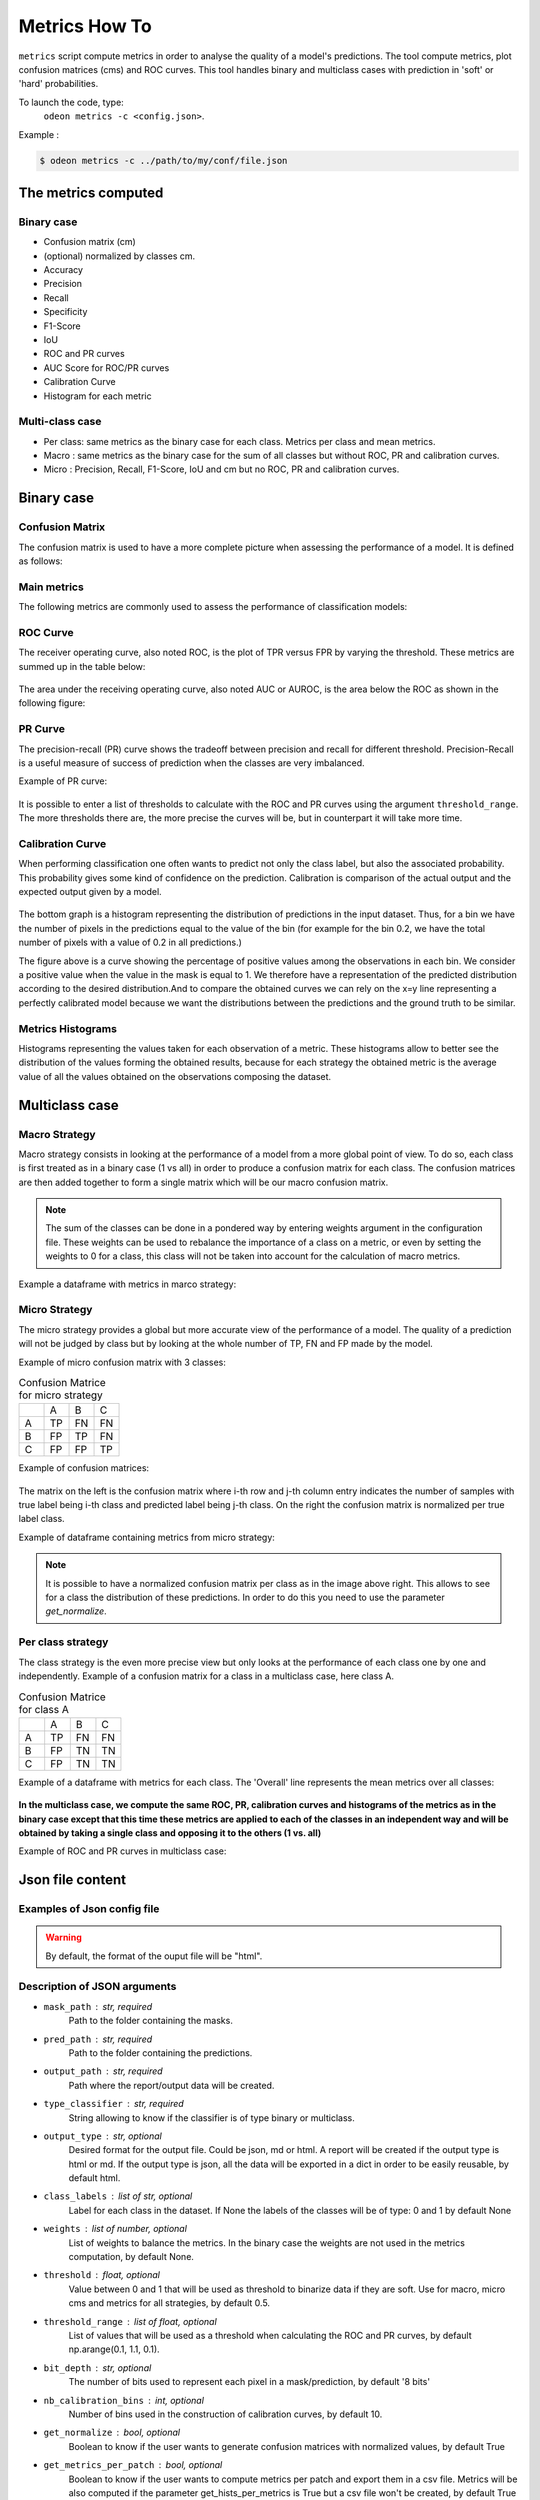 ***************
Metrics How To
***************

``metrics`` script compute metrics in order to analyse the quality of a model's predictions.
The tool compute metrics, plot confusion matrices (cms) and ROC curves.
This tool handles binary and multiclass cases with prediction in 'soft' or 'hard' probabilities.

To launch the code, type:
 ``odeon metrics -c <config.json>``.

Example :

.. code-block:: console

   $ odeon metrics -c ../path/to/my/conf/file.json


The metrics computed
====================

Binary case
-----------

- Confusion matrix (cm)
- (optional) normalized by classes cm.
- Accuracy
- Precision
- Recall
- Specificity
- F1-Score
- IoU
- ROC and PR curves
- AUC Score for ROC/PR curves
- Calibration Curve
- Histogram for each metric

Multi-class case
----------------
- Per class: same metrics as the binary case for each class. Metrics per class and mean metrics.
- Macro : same metrics as the binary case for the sum of all classes but without ROC, PR and calibration curves.
- Micro : Precision, Recall, F1-Score, IoU and cm but no ROC, PR and calibration curves.

Binary case
===========

Confusion Matrix
----------------

The confusion matrix is used to have a more complete picture when assessing the performance of a model. It is defined as follows:

.. figure:: assets/metrics/metrics_cm.png
   :align: center
   :figclass: align-center

Main metrics
------------

The following metrics are commonly used to assess the performance of classification models:

.. figure:: assets/metrics/metrics_main_formula.png
   :align: center
   :figclass: align-center

.. details:: For more details, table of metrics with relation between names in Remote Sensing and Deep Learning.

    .. figure:: assets/metrics/metrics_relation_name_RS_DL.png
        :align: center
        :figclass: align-center

    Figure extract from the paper `Accuracy Assessment in Convolutional Neural Network-Based Deep Learning Remote Sensing Studies—Part 1: Literature Review. <https://www.mdpi.com/2072-4292/13/13/2450>`_

ROC Curve
---------

The receiver operating curve, also noted ROC, is the plot of TPR versus FPR by varying the threshold. These metrics are summed up in the table below:

.. figure:: assets/metrics/metrics_ROC_def.png
   :align: center
   :figclass: align-center

The area under the receiving operating curve, also noted AUC or AUROC, is the area below the ROC as shown in the following figure:

.. figure:: assets/metrics/metrics_ROC_curve.png
   :align: center
   :figclass: align-center

PR Curve
--------

The precision-recall (PR) curve shows the tradeoff between precision and recall for different threshold. 
Precision-Recall is a useful measure of success of prediction when the classes are very imbalanced.

Example of PR curve:

.. figure:: assets/metrics/metrics_pr_curve.png
   :align: center
   :figclass: align-center

.. warning::
It is possible to enter a list of thresholds to calculate with the ROC and PR curves using the argument ``threshold_range``.
The more thresholds there are, the more precise the curves will be, but in counterpart it will take more time.

Calibration Curve
-----------------
When performing classification one often wants to predict not only the class label, but also the associated probability.
This probability gives some kind of confidence on the prediction. Calibration is comparison of the actual output and the expected output given by a model.

.. figure:: assets/metrics/metrics_calibration_curve.png
   :align: center
   :figclass: align-center


The bottom graph is a histogram representing the distribution of predictions in the input dataset. Thus, for a bin we have the number of pixels in the predictions equal to the value of the bin (for example for the bin 0.2, we have the total number of pixels with a value of 0.2 in all predictions.)

The figure above is a curve showing the percentage of positive values among the observations in each bin. We consider a positive value when the value in the mask is equal to 1. We therefore have a representation of the predicted distribution according to the desired distribution.And to compare the obtained curves we can rely on the x=y line representing a perfectly calibrated model because we want the distributions between the predictions and the ground truth to be similar.


Metrics Histograms
------------------

Histograms representing the values taken for each observation of a metric. These histograms allow to better see the distribution of the values forming the obtained results, because for each strategy the obtained metric is the average value of all the values obtained on the observations composing the dataset.

.. figure:: assets/metrics/metrics_hists.png
   :align: center
   :figclass: align-center

Multiclass case
===============

Macro Strategy
--------------

Macro strategy consists in looking at the performance of a model from a more global point of view.
To do so, each class is first treated as in a binary case (1 vs all) in order to produce a confusion matrix for each class.
The confusion matrices are then added together to form a single matrix which will be our macro confusion matrix.

.. note::
    The sum of the classes can be done in a pondered way by entering weights argument in the configuration file.
    These weights can be used to rebalance the importance of a class on a metric, or even by setting the weights to 0 for a class,
    this class will not be taken into account for the calculation of macro metrics. 

Example a dataframe with metrics in marco strategy:

.. figure:: assets/metrics/metrics_macro_df.png
   :align: center
   :figclass: align-center

Micro Strategy
--------------

The micro strategy provides a global but more accurate view of the performance of a model.
The quality of a prediction will not be judged by class but by looking at the whole number of TP, FN and FP made by the model.

Example of micro confusion matrix with 3 classes:

.. list-table:: Confusion Matrice for micro strategy
   :widths: 20 20 20 20

   * - 
     - A
     - B
     - C
   * - A
     - TP
     - FN
     - FN
   * - B
     - FP
     - TP
     - FN
   * - C
     - FP
     - FP
     - TP

Example of confusion matrices:

.. figure:: assets/metrics/metrics_cm_micro.png
   :align: center
   :figclass: align-center

The matrix on the left is the confusion matrix where i-th row and j-th column entry indicates the number of samples with true label being i-th class and predicted label being j-th class.
On the right the confusion matrix is normalized per true label class.

Example of dataframe containing metrics from micro strategy:

.. figure:: assets/metrics/metrics_micro_df.png
   :align: center
   :figclass: align-center

.. note::
    It is possible to have a normalized confusion matrix per class as in the image above right.
    This allows to see for a class the distribution of these predictions. In order to do this you need to use the parameter `get_normalize`.

Per class strategy
------------------

The class strategy is the even more precise view but only looks at the performance of each class one by one and independently. 
Example of a confusion matrix for a class in  a multiclass case, here class A.

.. list-table:: Confusion Matrice for class A
   :widths: 20 20 20 20

   * - 
     - A
     - B
     - C
   * - A
     - TP
     - FN
     - FN
   * - B
     - FP
     - TN
     - TN
   * - C
     - FP
     - TN
     - TN

Example of a dataframe with metrics for each class. The 'Overall' line represents the mean metrics over all classes:

.. figure:: assets/metrics/metrics_classes_df.png
   :align: center
   :figclass: align-center

**In the multiclass case, we compute the same ROC, PR, calibration curves and histograms of the metrics as in the binary case
except that this time these metrics are applied to each of the classes in an independent way and will be obtained by taking a
single class and opposing it to the others (1 vs. all)**

Example of ROC and PR curves in multiclass case:

.. figure:: assets/metrics/metrics_roc_pr_curves_multiclass.png
   :align: center
   :figclass: align-center


Json file content
=================

Examples of Json config file
----------------------------

.. details:: **minimalist json** (the minimum configuration required to start to compute the statistics)

    .. code-block:: json

        {
            "metrics_setup": {
                "mask_path": "/path/to/intput/folder/msk",
                "pred_path": "/path/to/input/folder/pred",
                "output_path": "/path/to/output/folder/",
                "type_classifier": "binary"
                }
        }
 
.. warning::
   By default, the format of the ouput file will be "html".

.. details:: **full json example**

    .. code-block:: json

        {
            "metrics_setup": {
                "mask_path": "/path/to/intput/folder/msk",
                "pred_path": "/path/to/input/folder/pred",
                "output_path": "/path/to/output/folder/",
                "type_classifier": "multiclass",
                "weights": [0.3, 0.5, 0.0, 0.0, 0.9, 0.1, 0.1],
                "class_labels": ["batiments", "route", "ligneux", "herbacé", "eau", "mineraux", "piscines"],
                "threshold": 0.6,
                "threshold_range": [0.45, ,0.5, 0.55, 0.6, 0.65, 0.7],
                "bit_depth": "8 bits",
                "nb_calibration_bins": 10,
                "get_normalize": true,
                "get_metrics_per_patch": true,
                "get_ROC_PR_curves": true,
                "get_calibration_curves": false,
                "get_hists_per_metrics": false
            }
        }

Description of JSON arguments
-----------------------------

- ``mask_path`` : str, required
    Path to the folder containing the masks.
- ``pred_path`` : str, required
    Path to the folder containing the predictions.
- ``output_path`` : str, required
    Path where the report/output data will be created.
- ``type_classifier`` : str, required
    String allowing to know if the classifier is of type binary or multiclass.
- ``output_type`` : str, optional
    Desired format for the output file. Could be json, md or html.
    A report will be created if the output type is html or md.
    If the output type is json, all the data will be exported in a dict in order
    to be easily reusable, by default html.
- ``class_labels`` : list of str, optional
    Label for each class in the dataset.
    If None the labels of the classes will be of type:  0 and 1 by default None
- ``weights`` : list of number, optional
    List of weights to balance the metrics.
    In the binary case the weights are not used in the metrics computation, by default None.
- ``threshold`` : float, optional
    Value between 0 and 1 that will be used as threshold to binarize data if they are soft.
    Use for macro, micro cms and metrics for all strategies, by default 0.5.
- ``threshold_range`` : list of float, optional
    List of values that will be used as a threshold when calculating the ROC and PR curves,
    by default np.arange(0.1, 1.1, 0.1).
- ``bit_depth`` : str, optional
    The number of bits used to represent each pixel in a mask/prediction, by default '8 bits'
- ``nb_calibration_bins`` : int, optional
    Number of bins used in the construction of calibration curves, by default 10.
- ``get_normalize`` : bool, optional
    Boolean to know if the user wants to generate confusion matrices with normalized values, by default True
- ``get_metrics_per_patch`` : bool, optional
    Boolean to know if the user wants to compute metrics per patch and export them in a csv file.
    Metrics will be also computed if the parameter get_hists_per_metrics is True but a csv file
    won't be created, by default True
- ``get_ROC_PR_curves`` : bool, optional
    Boolean to know if the user wants to generate ROC and PR curves, by default True
- ``get_calibration_curves`` : bool, optional
    Boolean to know if the user wants to generate calibration curves, by default True
- ``get_hists_per_metrics`` : bool, optional
    Boolean to know if the user wants to generate histogram for each metric.
    Histograms created using the parameter threshold, by default True.
